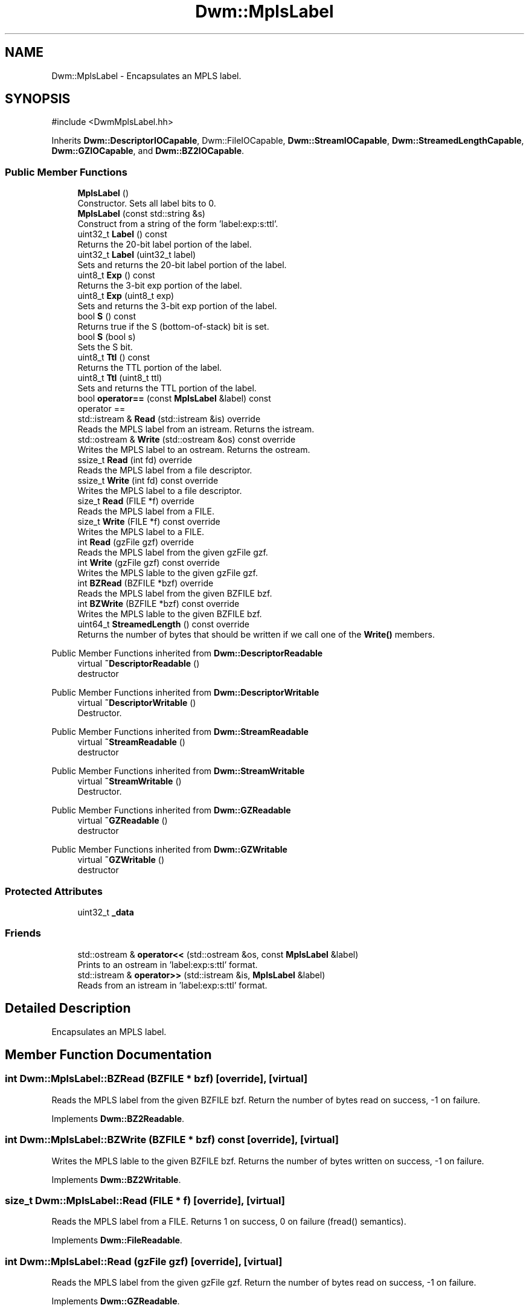 .TH "Dwm::MplsLabel" 3 "libDwm-0.0.20240716" \" -*- nroff -*-
.ad l
.nh
.SH NAME
Dwm::MplsLabel \- Encapsulates an MPLS label\&.  

.SH SYNOPSIS
.br
.PP
.PP
\fR#include <DwmMplsLabel\&.hh>\fP
.PP
Inherits \fBDwm::DescriptorIOCapable\fP, Dwm::FileIOCapable, \fBDwm::StreamIOCapable\fP, \fBDwm::StreamedLengthCapable\fP, \fBDwm::GZIOCapable\fP, and \fBDwm::BZ2IOCapable\fP\&.
.SS "Public Member Functions"

.in +1c
.ti -1c
.RI "\fBMplsLabel\fP ()"
.br
.RI "Constructor\&. Sets all label bits to 0\&. "
.ti -1c
.RI "\fBMplsLabel\fP (const std::string &s)"
.br
.RI "Construct from a string of the form 'label:exp:s:ttl'\&. "
.ti -1c
.RI "uint32_t \fBLabel\fP () const"
.br
.RI "Returns the 20-bit label portion of the label\&. "
.ti -1c
.RI "uint32_t \fBLabel\fP (uint32_t label)"
.br
.RI "Sets and returns the 20-bit label portion of the label\&. "
.ti -1c
.RI "uint8_t \fBExp\fP () const"
.br
.RI "Returns the 3-bit exp portion of the label\&. "
.ti -1c
.RI "uint8_t \fBExp\fP (uint8_t exp)"
.br
.RI "Sets and returns the 3-bit exp portion of the label\&. "
.ti -1c
.RI "bool \fBS\fP () const"
.br
.RI "Returns true if the S (bottom-of-stack) bit is set\&. "
.ti -1c
.RI "bool \fBS\fP (bool s)"
.br
.RI "Sets the S bit\&. "
.ti -1c
.RI "uint8_t \fBTtl\fP () const"
.br
.RI "Returns the TTL portion of the label\&. "
.ti -1c
.RI "uint8_t \fBTtl\fP (uint8_t ttl)"
.br
.RI "Sets and returns the TTL portion of the label\&. "
.ti -1c
.RI "bool \fBoperator==\fP (const \fBMplsLabel\fP &label) const"
.br
.RI "operator == "
.ti -1c
.RI "std::istream & \fBRead\fP (std::istream &is) override"
.br
.RI "Reads the MPLS label from an istream\&. Returns the istream\&. "
.ti -1c
.RI "std::ostream & \fBWrite\fP (std::ostream &os) const override"
.br
.RI "Writes the MPLS label to an ostream\&. Returns the ostream\&. "
.ti -1c
.RI "ssize_t \fBRead\fP (int fd) override"
.br
.RI "Reads the MPLS label from a file descriptor\&. "
.ti -1c
.RI "ssize_t \fBWrite\fP (int fd) const override"
.br
.RI "Writes the MPLS label to a file descriptor\&. "
.ti -1c
.RI "size_t \fBRead\fP (FILE *f) override"
.br
.RI "Reads the MPLS label from a FILE\&. "
.ti -1c
.RI "size_t \fBWrite\fP (FILE *f) const override"
.br
.RI "Writes the MPLS label to a FILE\&. "
.ti -1c
.RI "int \fBRead\fP (gzFile gzf) override"
.br
.RI "Reads the MPLS label from the given gzFile \fRgzf\fP\&. "
.ti -1c
.RI "int \fBWrite\fP (gzFile gzf) const override"
.br
.RI "Writes the MPLS lable to the given gzFile \fRgzf\fP\&. "
.ti -1c
.RI "int \fBBZRead\fP (BZFILE *bzf) override"
.br
.RI "Reads the MPLS label from the given BZFILE \fRbzf\fP\&. "
.ti -1c
.RI "int \fBBZWrite\fP (BZFILE *bzf) const override"
.br
.RI "Writes the MPLS lable to the given BZFILE \fRbzf\fP\&. "
.ti -1c
.RI "uint64_t \fBStreamedLength\fP () const override"
.br
.RI "Returns the number of bytes that should be written if we call one of the \fBWrite()\fP members\&. "
.in -1c

Public Member Functions inherited from \fBDwm::DescriptorReadable\fP
.in +1c
.ti -1c
.RI "virtual \fB~DescriptorReadable\fP ()"
.br
.RI "destructor "
.in -1c

Public Member Functions inherited from \fBDwm::DescriptorWritable\fP
.in +1c
.ti -1c
.RI "virtual \fB~DescriptorWritable\fP ()"
.br
.RI "Destructor\&. "
.in -1c

Public Member Functions inherited from \fBDwm::StreamReadable\fP
.in +1c
.ti -1c
.RI "virtual \fB~StreamReadable\fP ()"
.br
.RI "destructor "
.in -1c

Public Member Functions inherited from \fBDwm::StreamWritable\fP
.in +1c
.ti -1c
.RI "virtual \fB~StreamWritable\fP ()"
.br
.RI "Destructor\&. "
.in -1c

Public Member Functions inherited from \fBDwm::GZReadable\fP
.in +1c
.ti -1c
.RI "virtual \fB~GZReadable\fP ()"
.br
.RI "destructor "
.in -1c

Public Member Functions inherited from \fBDwm::GZWritable\fP
.in +1c
.ti -1c
.RI "virtual \fB~GZWritable\fP ()"
.br
.RI "destructor "
.in -1c
.SS "Protected Attributes"

.in +1c
.ti -1c
.RI "uint32_t \fB_data\fP"
.br
.in -1c
.SS "Friends"

.in +1c
.ti -1c
.RI "std::ostream & \fBoperator<<\fP (std::ostream &os, const \fBMplsLabel\fP &label)"
.br
.RI "Prints to an ostream in 'label:exp:s:ttl' format\&. "
.ti -1c
.RI "std::istream & \fBoperator>>\fP (std::istream &is, \fBMplsLabel\fP &label)"
.br
.RI "Reads from an istream in 'label:exp:s:ttl' format\&. "
.in -1c
.SH "Detailed Description"
.PP 
Encapsulates an MPLS label\&. 
.SH "Member Function Documentation"
.PP 
.SS "int Dwm::MplsLabel::BZRead (BZFILE * bzf)\fR [override]\fP, \fR [virtual]\fP"

.PP
Reads the MPLS label from the given BZFILE \fRbzf\fP\&. Return the number of bytes read on success, -1 on failure\&. 
.PP
Implements \fBDwm::BZ2Readable\fP\&.
.SS "int Dwm::MplsLabel::BZWrite (BZFILE * bzf) const\fR [override]\fP, \fR [virtual]\fP"

.PP
Writes the MPLS lable to the given BZFILE \fRbzf\fP\&. Returns the number of bytes written on success, -1 on failure\&. 
.PP
Implements \fBDwm::BZ2Writable\fP\&.
.SS "size_t Dwm::MplsLabel::Read (FILE * f)\fR [override]\fP, \fR [virtual]\fP"

.PP
Reads the MPLS label from a FILE\&. Returns 1 on success, 0 on failure (fread() semantics)\&. 
.PP
Implements \fBDwm::FileReadable\fP\&.
.SS "int Dwm::MplsLabel::Read (gzFile gzf)\fR [override]\fP, \fR [virtual]\fP"

.PP
Reads the MPLS label from the given gzFile \fRgzf\fP\&. Return the number of bytes read on success, -1 on failure\&. 
.PP
Implements \fBDwm::GZReadable\fP\&.
.SS "ssize_t Dwm::MplsLabel::Read (int fd)\fR [override]\fP, \fR [virtual]\fP"

.PP
Reads the MPLS label from a file descriptor\&. Returns the number of bytes read on success (should be 4), -1 on failure\&. 
.PP
Implements \fBDwm::DescriptorReadable\fP\&.
.SS "std::istream & Dwm::MplsLabel::Read (std::istream & is)\fR [override]\fP, \fR [virtual]\fP"

.PP
Reads the MPLS label from an istream\&. Returns the istream\&. 
.PP
Implements \fBDwm::StreamReadable\fP\&.
.SS "uint64_t Dwm::MplsLabel::StreamedLength () const\fR [override]\fP, \fR [virtual]\fP"

.PP
Returns the number of bytes that should be written if we call one of the \fBWrite()\fP members\&. Should always return 4\&. 
.PP
Implements \fBDwm::StreamedLengthCapable\fP\&.
.SS "size_t Dwm::MplsLabel::Write (FILE * f) const\fR [override]\fP, \fR [virtual]\fP"

.PP
Writes the MPLS label to a FILE\&. Returns 1 on success, 0 on failure (fwrite() semantics)\&. 
.PP
Implements \fBDwm::FileWritable\fP\&.
.SS "int Dwm::MplsLabel::Write (gzFile gzf) const\fR [override]\fP, \fR [virtual]\fP"

.PP
Writes the MPLS lable to the given gzFile \fRgzf\fP\&. Returns the number of bytes written on success, -1 on failure\&. 
.PP
Implements \fBDwm::GZWritable\fP\&.
.SS "ssize_t Dwm::MplsLabel::Write (int fd) const\fR [override]\fP, \fR [virtual]\fP"

.PP
Writes the MPLS label to a file descriptor\&. Returns the number of bytes written on success (should be 4), -1 on failure\&. 
.PP
Implements \fBDwm::DescriptorWritable\fP\&.
.SS "std::ostream & Dwm::MplsLabel::Write (std::ostream & os) const\fR [override]\fP, \fR [virtual]\fP"

.PP
Writes the MPLS label to an ostream\&. Returns the ostream\&. 
.PP
Implements \fBDwm::StreamWritable\fP\&.

.SH "Author"
.PP 
Generated automatically by Doxygen for libDwm-0\&.0\&.20240716 from the source code\&.
